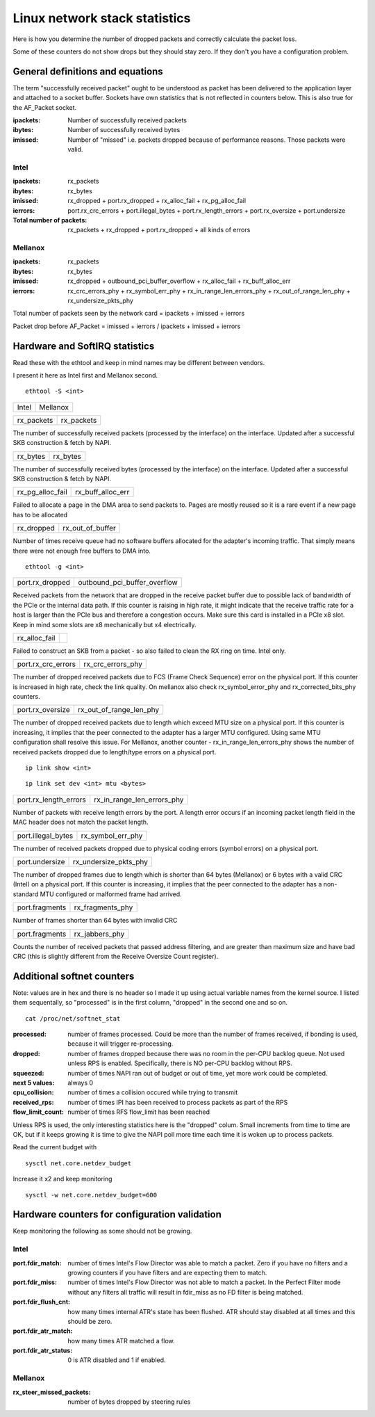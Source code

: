 Linux network stack statistics
==============================

Here is how you determine the number of dropped packets and correctly calculate the packet loss.

Some of these counters do not show drops but they should stay zero. If they don't you have a configuration problem.

General definitions and equations
---------------------------------

The term "successfully received packet" ought to be understood as packet has been delivered to the application layer and attached to a socket buffer. Sockets have own statistics that is not reflected in counters below. This is also true for the AF_Packet socket.

:ipackets:
    Number of successfully received packets
:ibytes:
    Number of successfully received bytes
:imissed:
    Number of "missed" i.e. packets dropped because of performance reasons. Those packets were valid.

Intel
.....

:ipackets: rx_packets
:ibytes: rx_bytes
:imissed: rx_dropped + port.rx_dropped + rx_alloc_fail + rx_pg_alloc_fail
:ierrors: port.rx_crc_errors + port.illegal_bytes + port.rx_length_errors + port.rx_oversize + port.undersize

:Total number of packets: rx_packets + rx_dropped + port.rx_dropped + all kinds of errors

Mellanox
........

:ipackets: rx_packets
:ibytes: rx_bytes
:imissed: rx_dropped + outbound_pci_buffer_overflow + rx_alloc_fail + rx_buff_alloc_err
:ierrors: rx_crc_errors_phy + rx_symbol_err_phy + rx_in_range_len_errors_phy + rx_out_of_range_len_phy + rx_undersize_pkts_phy

Total number of packets seen by the network card = ipackets + imissed + ierrors

Packet drop before AF_Packet = imissed + ierrors / ipackets + imissed + ierrors

Hardware and SoftIRQ statistics
-------------------------------

Read these with the ethtool and keep in mind names may be different between vendors.

I present it here as Intel first and Mellanox second.

::

    ethtool -S <int>

.. table::
   :align: left
   :widths: auto

   ===== ==========
   Intel Mellanox
   ===== ==========

.. table::
   :align: left
   :widths: auto

   ========== ==========
   rx_packets rx_packets
   ========== ==========

The number of successfully received packets (processed by the interface) on the interface. Updated after a successful SKB construction & fetch by NAPI.

.. table::
   :align: left
   :widths: auto

   ======== ========
   rx_bytes rx_bytes
   ======== ========

The number of successfully received bytes (processed by the interface) on the interface. Updated after a successful SKB construction & fetch by NAPI.

.. table::
   :align: left
   :widths: auto

   ================ =================
   rx_pg_alloc_fail rx_buff_alloc_err
   ================ =================

Failed to allocate a page in the DMA area to send packets to. Pages are mostly reused so it is a rare event if a new page has to be allocated


.. table::
   :align: left
   :widths: auto

   ================ =================
   rx_dropped       rx_out_of_buffer
   ================ =================

Number of times receive queue had no software buffers allocated for the adapter's incoming traffic. That simply means there were not enough free buffers to DMA into.

::

    ethtool -g <int>


.. table::
   :align: left
   :widths: auto

   ================ ============================
   port.rx_dropped  outbound_pci_buffer_overflow
   ================ ============================

Received packets from the network that are dropped in the receive packet buffer due to possible lack of bandwidth of the PCIe or the internal data path. If this counter is raising in high rate, it might indicate that the receive traffic rate for a host is larger than the PCIe bus and therefore a congestion occurs. Make sure this card is installed in a PCIe x8 slot. Keep in mind some slots are x8 mechanically but x4 electrically.

.. table::
   :align: left
   :widths: auto

   ================ =================
   rx_alloc_fail
   ================ =================

Failed to construct an SKB from a packet - so also failed to clean the RX ring on time. Intel only.

.. table::
   :align: left
   :widths: auto

   ================== =================
   port.rx_crc_errors rx_crc_errors_phy
   ================== =================

The number of dropped received packets due to FCS (Frame Check Sequence) error on the physical port. If this counter is increased in high rate, check the link quality.
On mellanox also check rx_symbol_error_phy and rx_corrected_bits_phy counters.

.. table::
   :align: left
   :widths: auto

   ================== =======================
   port.rx_oversize   rx_out_of_range_len_phy
   ================== =======================

The number of dropped received packets due to length which exceed MTU size on a physical port.
If this counter is increasing, it implies that the peer connected to the adapter has a larger MTU configured. Using same MTU configuration shall resolve this issue.
For Mellanox, another counter - rx_in_range_len_errors_phy shows the number of received packets dropped due to length/type errors on a physical port.

::

   ip link show <int>

::

   ip link set dev <int> mtu <bytes>

.. table::
   :align: left
   :widths: auto

   ===================== ==========================
   port.rx_length_errors rx_in_range_len_errors_phy
   ===================== ==========================

Number of packets with receive length errors by the port. A length error occurs if an incoming packet length field in the MAC header does not match the packet length.

.. table::
   :align: left
   :widths: auto

   ================== =================
   port.illegal_bytes rx_symbol_err_phy
   ================== =================

The number of received packets dropped due to physical coding errors (symbol errors) on a physical port.

.. table::
   :align: left
   :widths: auto

   ============== =====================
   port.undersize rx_undersize_pkts_phy
   ============== =====================

The number of dropped frames due to length which is shorter than 64 bytes (Mellanox) or 6 bytes with a valid CRC (Intel) on a physical port. If this counter is increasing, it implies that the peer connected to the adapter has a non-standard MTU configured or malformed frame had arrived.

.. table::
   :align: left
   :widths: auto

   ============== ================
   port.fragments rx_fragments_phy
   ============== ================

Number of frames shorter than 64 bytes with invalid CRC

.. table::
   :align: left
   :widths: auto

   ============== ================
   port.fragments rx_jabbers_phy
   ============== ================

Counts the number of received packets that passed address filtering, and are greater than maximum size and have bad CRC (this is slightly different from the Receive Oversize Count register).

Additional softnet counters
---------------------------

Note: values are in hex and there is no header so I made it up using actual variable names from the kernel source. I listed them sequentally, so "processed" is in the first column, "dropped" in the second one and so on.

::

    cat /proc/net/softnet_stat

:processed: number of frames processed. Could be more than the number of frames received, if bonding is used, because it will trigger re-processing.
:dropped: number of frames dropped because there was no room in the per-CPU backlog queue. Not used unless RPS is enabled. Specifically, there is NO per-CPU backlog without RPS.
:squeezed: number of times NAPI ran out of budget or out of time, yet more work could be completed.
:next 5 values: always 0
:cpu_collision: number of times a collision occured while trying to transmit
:received_rps: number of times IPI has been received to process packets as part of the RPS
:flow_limit_count: number of times RFS flow_limit has been reached

Unless RPS is used, the only interesting statistics here is the "dropped" colum. Small increments from time to time are OK, but if it keeps growing it is time to give the NAPI poll more time each time it is woken up to process packets.

Read the current budget with

::

    sysctl net.core.netdev_budget

Increase it x2 and keep monitoring

::

    sysctl -w net.core.netdev_budget=600

Hardware counters for configuration validation
----------------------------------------------

Keep monitoring the following as some should not be growing.

Intel
.....

:port.fdir_match: number of times Intel's Flow Director was able to match a packet. Zero if you have no filters and a growing counters if you have filters and are expecting them to match.
:port.fdir_miss: number of times Intel's Flow Director was not able to match a packet. In the Perfect Filter mode without any filters all traffic will result in fdir_miss as no FD filter is being matched.
:port.fdir_flush_cnt: how many times internal ATR's state has been flushed. ATR should stay disabled at all times and this should be zero.
:port.fdir_atr_match: how many times ATR matched a flow.
:port.fdir_atr_status: 0 is ATR disabled and 1 if enabled.

Mellanox
........
:rx_steer_missed_packets: number of bytes dropped by steering rules

